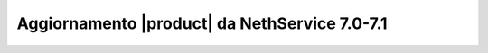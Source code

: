 ==============================================
Aggiornamento |product| da NethService 7.0-7.1
==============================================
